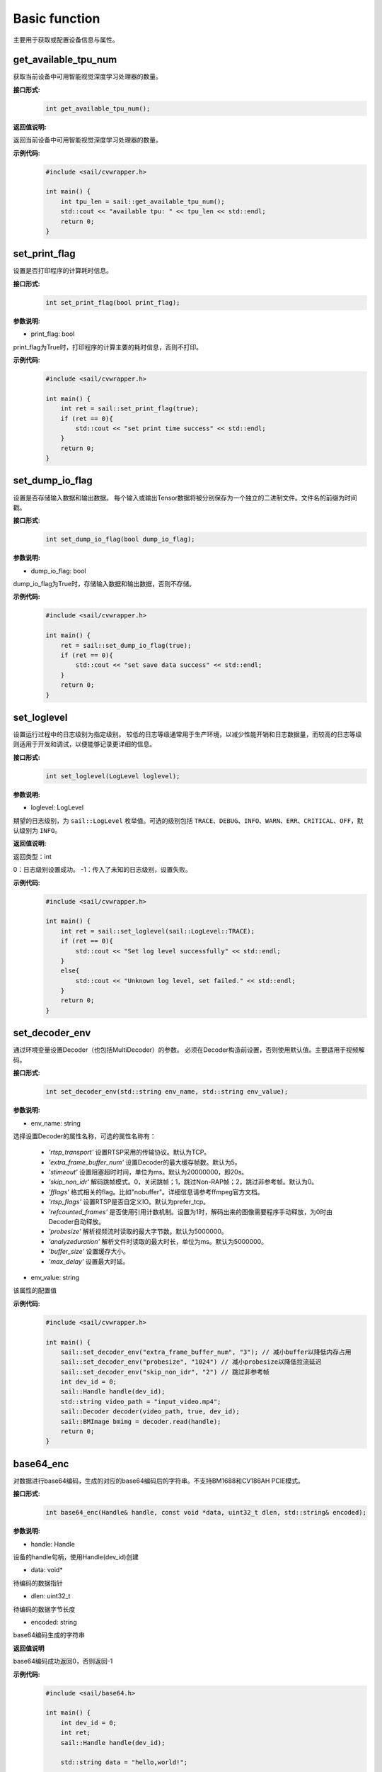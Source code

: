 Basic function
_________________


主要用于获取或配置设备信息与属性。


get_available_tpu_num
>>>>>>>>>>>>>>>>>>>>>>>>>>

获取当前设备中可用智能视觉深度学习处理器的数量。

**接口形式:**
    .. code-block:: c

        int get_available_tpu_num();


**返回值说明:**

返回当前设备中可用智能视觉深度学习处理器的数量。

**示例代码:**
    .. code-block:: c

        #include <sail/cvwrapper.h>
        
        int main() {  
            int tpu_len = sail::get_available_tpu_num();  
            std::cout << "available tpu: " << tpu_len << std::endl;  
            return 0;  
        }

set_print_flag
>>>>>>>>>>>>>>>>>>>>>>>>>>

设置是否打印程序的计算耗时信息。

**接口形式:**
    .. code-block:: c

        int set_print_flag(bool print_flag);

**参数说明:**

* print_flag: bool

print_flag为True时，打印程序的计算主要的耗时信息，否则不打印。

**示例代码:**
    .. code-block:: c
    
        #include <sail/cvwrapper.h>
        
        int main() {  
            int ret = sail::set_print_flag(true);
            if (ret == 0){
                std::cout << "set print time success" << std::endl;
            }
            return 0;  
        }

set_dump_io_flag
>>>>>>>>>>>>>>>>>>>>>>>>>>

设置是否存储输入数据和输出数据。
每个输入或输出Tensor数据将被分别保存为一个独立的二进制文件。文件名的前缀为时间戳。

**接口形式:**
    .. code-block:: c
     
        int set_dump_io_flag(bool dump_io_flag);


**参数说明:**

* dump_io_flag: bool

dump_io_flag为True时，存储输入数据和输出数据，否则不存储。

**示例代码:**
    .. code-block:: c
    
        #include <sail/cvwrapper.h>
        
        int main() {  
            ret = sail::set_dump_io_flag(true);
            if (ret == 0){
                std::cout << "set save data success" << std::endl;
            }
            return 0;  
        }

set_loglevel
>>>>>>>>>>>>>>>>>>>>>>>>>>

设置运行过程中的日志级别为指定级别。
较低的日志等级通常用于生产环境，以减少性能开销和日志数据量，而较高的日志等级则适用于开发和调试，以便能够记录更详细的信息。

**接口形式:**
    .. code-block:: c++

        int set_loglevel(LogLevel loglevel);


**参数说明:**

* loglevel: LogLevel

期望的日志级别，为 ``sail::LogLevel`` 枚举值。可选的级别包括 ``TRACE``、``DEBUG``、``INFO``、``WARN``、``ERR``、``CRITICAL``、``OFF``，默认级别为 ``INFO``。

**返回值说明:**

返回类型：int

0：日志级别设置成功。
-1：传入了未知的日志级别，设置失败。

**示例代码:**
    .. code-block:: c++
    
        #include <sail/cvwrapper.h>
        
        int main() {
            int ret = sail::set_loglevel(sail::LogLevel::TRACE);
            if (ret == 0){
                std::cout << "Set log level successfully" << std::endl;
            }
            else{
                std::cout << "Unknown log level, set failed." << std::endl;
            }
            return 0;
        }


set_decoder_env
>>>>>>>>>>>>>>>>>>>>>>>>>>

通过环境变量设置Decoder（也包括MultiDecoder）的参数。
必须在Decoder构造前设置，否则使用默认值。主要适用于视频解码。

**接口形式:**
    .. code-block:: c

        int set_decoder_env(std::string env_name, std::string env_value);
            

**参数说明:**

* env_name: string

选择设置Decoder的属性名称，可选的属性名称有：

        - *'rtsp_transport'* 设置RTSP采用的传输协议。默认为TCP。
        - *'extra_frame_buffer_num'* 设置Decoder的最大缓存帧数。默认为5。
        - *'stimeout'* 设置阻塞超时时间，单位为ms。默认为20000000，即20s。
        - *'skip_non_idr'* 解码跳帧模式。0，关闭跳帧；1，跳过Non-RAP帧；2，跳过非参考帧。默认为0。
        - *'fflags'* 格式相关的flag。比如"nobuffer"。详细信息请参考ffmpeg官方文档。
        - *'rtsp_flags'* 设置RTSP是否自定义IO。默认为prefer_tcp。
        - *'refcounted_frames'* 是否使用引用计数机制。设置为1时，解码出来的图像需要程序手动释放，为0时由Decoder自动释放。
        - *'probesize'* 解析视频流时读取的最大字节数。默认为5000000。
        - *'analyzeduration'* 解析文件时读取的最大时长，单位为ms。默认为5000000。
        - *'buffer_size'* 设置缓存大小。
        - *'max_delay'* 设置最大时延。


* env_value: string

该属性的配置值

**示例代码:**
    .. code-block:: c

        #include <sail/cvwrapper.h>

        int main() {  
            sail::set_decoder_env("extra_frame_buffer_num", "3"); // 减小buffer以降低内存占用
            sail::set_decoder_env("probesize", "1024") // 减小probesize以降低拉流延迟
            sail::set_decoder_env("skip_non_idr", "2") // 跳过非参考帧
            int dev_id = 0;
            sail::Handle handle(dev_id);
            std::string video_path = "input_video.mp4";
            sail::Decoder decoder(video_path, true, dev_id);
            sail::BMImage bmimg = decoder.read(handle);
            return 0;
        }

base64_enc
>>>>>>>>>>>>>>>>>>>>>>>>>>

对数据进行base64编码，生成的对应的base64编码后的字符串。不支持BM1688和CV186AH PCIE模式。

**接口形式:**
    .. code-block:: c

        int base64_enc(Handle& handle, const void *data, uint32_t dlen, std::string& encoded);
            

**参数说明:**

* handle: Handle

设备的handle句柄，使用Handle(dev_id)创建

* data: void*

待编码的数据指针

* dlen: uint32_t

待编码的数据字节长度

* encoded: string

base64编码生成的字符串

**返回值说明**

base64编码成功返回0，否则返回-1

**示例代码:**
    .. code-block:: c
    
        #include <sail/base64.h>
        
        int main() {  
            int dev_id = 0;
            int ret;
            sail::Handle handle(dev_id);

            std::string data = "hello,world!";

            // base64 encode
            std::string base64_encoded;
            uint32_t dlen = data.length();
            ret = sail::base64_enc(handle, data.c_str(), dlen, base64_encoded);
            if (ret == 0){
                std::cout << dlen << std::endl;
                std::cout << "base64 encode success!" << "based 64:" << base64_encoded << " lens" << dlen << std::endl;
            }
            return 0;  
        }
        
base64_dec
>>>>>>>>>>>>>>>>>>>>>>>>>>

对数据进行base64编码，生成的对应的base64编码后的字符串。示例代码请参考base64_dec接口用法。不支持BM1688和CV186AH PCIE模式。

**接口形式:**
    .. code-block:: c

        int base64_dec(Handle& handle, const void *data, uint32_t dlen, uint8_t* p_outbuf, uint32_t *p_size);
            

**参数说明:**

* handle: Handle

设备的handle句柄，使用Handle(dev_id)创建

* data: void*

待解码的数据指针

* dlen: uint32_t

待解码的数据字节长度

* p_outbuf: uint8_t*

解码后的数据buffer

* p_size: uint32_t

输出数据。解码后的数据指针长度

**返回值说明**

base64解码成功返回0，否则返回-1

**示例代码:**
    .. code-block:: cpp
        
        #include <sail/base64.h>
        
        int main() {  
            int dev_id = 0;
            int ret;
            sail::Handle handle(dev_id);

            std::string data = "hello,world!";

            // base64 encode
            std::string base64_encoded;
            uint32_t dlen = data.length();
            ret = sail::base64_enc(handle, data.c_str(), dlen, base64_encoded);
            if (ret == 0){
                std::cout << dlen << std::endl;
                std::cout << "base64 encode success!" << "based 64:" << base64_encoded << "lens" << dlen << std::endl;
            }

            // base64_dec
            uint32_t dlen_based = base64_encoded.length();
            uint8_t out_data_buf[100]; // 假设有足够大的空间存放解码后的数据
            uint32_t out_data_size; // 用于存放解码后数据的长度
            ret =sail::base64_dec(handle, base64_encoded.c_str(), dlen_based, out_data_buf, &out_data_size);
            if (ret == 0){
                std::cout << "base64 decode success,data size is:" << out_data_size << std::endl;
                for(uint32_t i = 0; i < out_data_size; i++) {
                    std::cout << out_data_buf[i];
                }
                std::cout << std::endl;
            }
            return 0;
        }


get_tpu_util
>>>>>>>>>>>>>>>>>>>>>>>>>>

获取对应设备的处理器使用率

**接口形式:**
    .. code-block:: c

        int get_tpu_util(int dev_id);



**参数说明:**

* dev_id: int

需要获取处理器使用率的设备的ID。

**返回值说明:**

返回对应设备的处理器的使用率百分比。

**示例代码:**
    .. code-block:: c
    
        #include <sail/cvwrapper.h>
        
        int main() {  
            int tpu_util;
            tpu_util = sail::get_tpu_util(0); //获取dev0的处理器使用率
            std::cout << "tpu_util " << tpu_util << "%"<< std::endl;
            return 0;  
        }
        
get_vpu_util
>>>>>>>>>>>>>>>>>>>>>>>>>>

获取对应设备的VPU使用率

**接口形式:**
    .. code-block:: c

        std::vector<int> get_vpu_util(int dev_id);

**参数说明:**

* dev_id: int

需要获取VPU使用率的设备的ID。

**返回值说明:**

bm1684为5核vpu，返回值为长度为5的List，bm1684x为3核vpu， 返回值为长度为3的List。
List中的每项数据为对应核心的使用率百分比。

**示例代码:**
    .. code-block:: c
    
        #include <sail/cvwrapper.h>
        
        int main() {  
            std::vector<int> vpu_util;
            vpu_util = sail::get_vpu_util(0); //获取dev0的vpu处理器使用率

            for(int i = 0; i < vpu_util.size(); i++) {
                std::cout << "VPU ID: " << i << ", Util Value: " << vpu_util[i] << "%" << std::endl;
            }
            return 0;  
        }
        
get_vpp_util
>>>>>>>>>>>>>>>>>>>>>>>>>>

获取对应设备的VPP使用率

**接口形式:**
    .. code-block:: c

        std::vector<int> get_vpp_util(int dev_id);



**参数说明:**

* dev_id: int

需要获取VPP使用率的设备的ID。

**返回值说明:**

bm1684与bm1684x均为2核vpp，返回值为长度为2的List。
List中的每项数据为对应核心的使用率百分比。

**示例代码:**
    .. code-block:: c
    
        #include <sail/cvwrapper.h>
        
        int main() {  
            std::vector<int> vpp_util;
            vpp_util = sail::get_vpu_util(0); //获取dev0的vpu处理器使用率

            for(int i = 0; i < vpp_util.size(); i++) {
                std::cout << "VPU ID: " << i << ", Util Value: " << vpp_util[i] << "%" << std::endl;
            }
            return 0;  
        }
        
get_board_temp
>>>>>>>>>>>>>>>>>>>>>>>>>>

**接口形式:**
    .. code-block:: c

        int get_board_temp(int dev_id);
        
**参数说明:**

* dev_id: int

需要获取对应板卡所在设备的ID。

**返回值说明:**

返回对应板卡的板级温度，默认单位摄氏度（℃）

**示例代码:**
    .. code-block:: c
      
        #include <sail/cvwrapper.h>
        
        int main() {  
            int board_temp;
            board_temp = sail::get_board_temp(0); 
            std::cout << "board_temp " << board_temp << "℃"<< std::endl;
            return 0;  
        }

get_chip_temp
>>>>>>>>>>>>>>>>>>>>>>>>>>

**接口形式:**
    .. code-block:: c

        int get_chip_temp(int dev_id);
        
**参数说明:**

* dev_id: int

需要获取对应板卡所在设备的ID。

**返回值说明:**

返回对应设备的处理器的温度，默认单位摄氏度（℃）。

**示例代码:**
    .. code-block:: c
    
        #include <sail/cvwrapper.h>
        
        int main() {  
            int chip_temp;
            chip_temp = sail::get_chip_temp(0); 
            std::cout << "chip_temp " << chip_temp << "℃"<< std::endl;
            return 0;  
        }

get_dev_stat
>>>>>>>>>>>>>>>>>>>>>>>>>>

**接口形式:**
    .. code-block:: c

        std::vector<int> get_dev_stat(int dev_id);
        
**参数说明:**

* dev_id: int

需要获取对应板卡所在设备的ID。

**返回值说明:**

返回对应设备的内存信息列表:[mem_total,mem_used,tpu_util]。

**示例代码:**
    .. code-block:: c
    
        #include <iostream>
        #include "cvwrapper.h"
        
        int main() {  
            std::vector<int> dev_stat;
            dev_stat = sail::get_dev_stat(0); 

            std::cout << "mem_total: " << dev_stat[0] << " MB" << std::endl;
            std::cout << "mem_used: " << dev_stat[1] << " MB" << std::endl;
            std::cout << "tpu_util: " << dev_stat[2] << " %" << std::endl;
            return 0;  
        }
